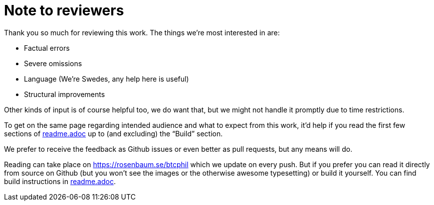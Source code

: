 = Note to reviewers

Thank you so much for reviewing this work. The things we're most
interested in are:

* Factual errors
* Severe omissions
* Language (We're Swedes, any help here is useful)
* Structural improvements

Other kinds of input is of course helpful too, we do want that, but we
might not handle it promptly due to time restrictions.

To get on the same page regarding intended audience and what to expect
from this work, it'd help if you read the first few sections of
link:readme.adoc[readme.adoc] up to (and excluding) the "`Build`"
section.

We prefer to receive the feedback as Github issues or even better as
pull requests, but any means will do.

Reading can take place on https://rosenbaum.se/btcphil which we update
on every push. But if you prefer you can read it directly from source
on Github (but you won't see the images or the otherwise awesome
typesetting) or build it yourself. You can find build instructions in
link:readme.adoc[readme.adoc].
